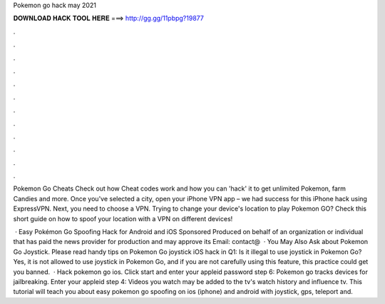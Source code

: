 Pokemon go hack may 2021



𝐃𝐎𝐖𝐍𝐋𝐎𝐀𝐃 𝐇𝐀𝐂𝐊 𝐓𝐎𝐎𝐋 𝐇𝐄𝐑𝐄 ===> http://gg.gg/11pbpg?19877



.



.



.



.



.



.



.



.



.



.



.



.

Pokemon Go Cheats Check out how Cheat codes work and how you can 'hack' it to get unlimited Pokemon, farm Candies and more. Once you've selected a city, open your iPhone VPN app – we had success for this iPhone hack using ExpressVPN. Next, you need to choose a VPN. Trying to change your device's location to play Pokemon GO? Check this short guide on how to spoof your location with a VPN on different devices!

 · Easy Pokémon Go Spoofing Hack for Android and iOS Sponsored Produced on behalf of an organization or individual that has paid the news provider for production and may approve its Email: contact@  · You May Also Ask about Pokemon Go Joystick. Please read handy tips on Pokemon Go joystick iOS hack in Q1: Is it illegal to use joystick in Pokemon Go? Yes, it is not allowed to use joystick in Pokemon Go, and if you are not carefully using this feature, this practice could get you banned.  · Hack pokemon go ios. Click start and enter your appleid password step 6: Pokemon go tracks devices for jailbreaking. Enter your appleid step 4: Videos you watch may be added to the tv's watch history and influence tv. This tutorial will teach you about easy pokemon go spoofing on ios (iphone) and android with joystick, gps, teleport and.

